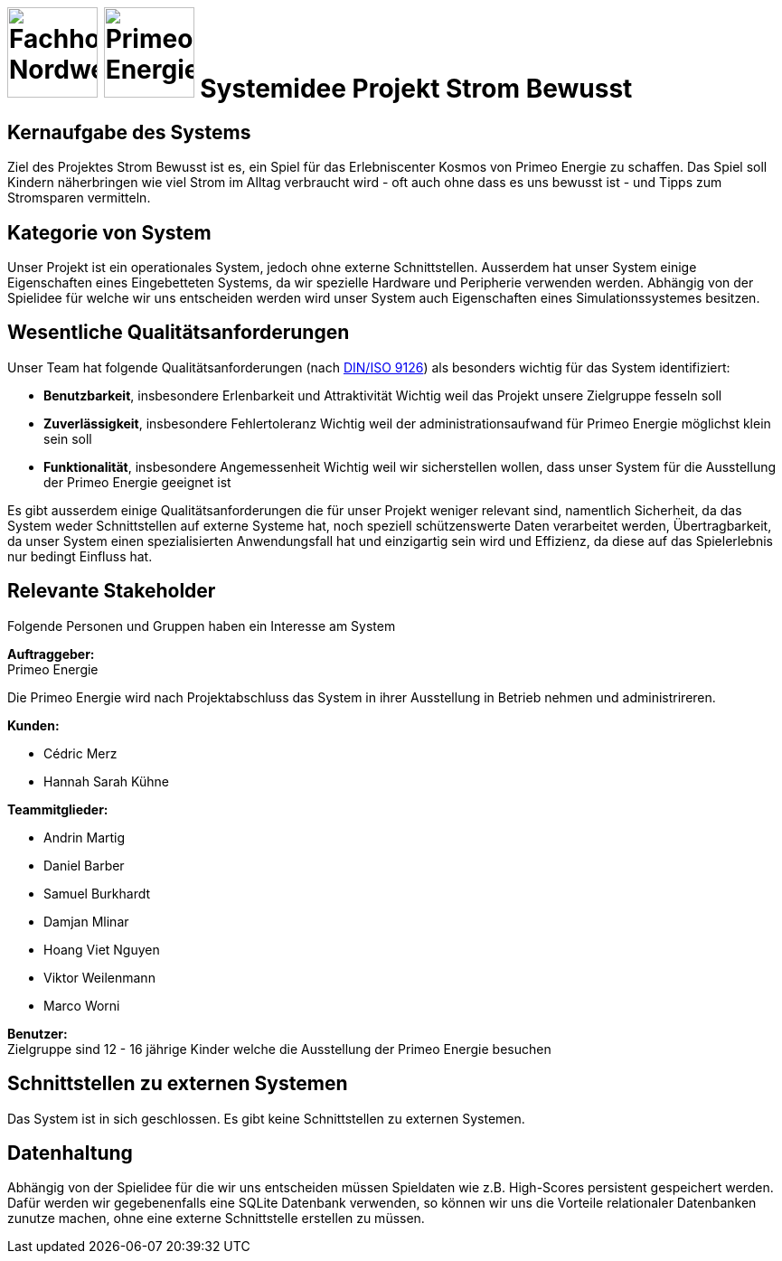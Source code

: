 = image:images/fhnw-logo.png[Fachhochschule Nordwestschweiz, 100] image:images/primeo-energie-logo.png[Primeo Energie, 100] Systemidee Projekt Strom Bewusst

== Kernaufgabe des Systems
****
Ziel des Projektes Strom Bewusst ist es, ein Spiel für das Erlebniscenter Kosmos von Primeo Energie zu schaffen. Das Spiel soll Kindern näherbringen wie viel Strom im Alltag verbraucht wird - oft auch ohne dass es uns bewusst ist - und Tipps zum Stromsparen vermitteln.
****

== Kategorie von System
****
Unser Projekt ist ein operationales System, jedoch ohne externe Schnittstellen. Ausserdem hat unser System einige Eigenschaften eines Eingebetteten Systems, da wir spezielle Hardware und Peripherie verwenden werden.
Abhängig von der Spielidee für welche wir uns entscheiden werden wird unser System auch Eigenschaften eines Simulationssystemes besitzen.
****

== Wesentliche Qualitätsanforderungen
****
Unser Team hat folgende Qualitätsanforderungen (nach https://de.wikipedia.org/wiki/ISO/IEC_9126[DIN/ISO 9126]) als besonders wichtig für das System identifiziert:

* **Benutzbarkeit**, insbesondere Erlenbarkeit und Attraktivität
  Wichtig weil das Projekt unsere Zielgruppe fesseln soll
* **Zuverlässigkeit**, insbesondere Fehlertoleranz
  Wichtig weil der administrationsaufwand für Primeo Energie möglichst klein sein soll
* **Funktionalität**, insbesondere Angemessenheit
  Wichtig weil wir sicherstellen wollen, dass unser System für die Ausstellung der Primeo Energie geeignet ist

Es gibt ausserdem einige Qualitätsanforderungen die für unser Projekt weniger relevant sind, namentlich Sicherheit, da das System weder Schnittstellen auf externe Systeme hat, noch speziell schützenswerte Daten verarbeitet werden, Übertragbarkeit, da unser System einen spezialisierten Anwendungsfall hat und einzigartig sein wird und Effizienz, da diese auf das Spielerlebnis nur bedingt Einfluss hat.
****

== Relevante Stakeholder
****
Folgende Personen und Gruppen haben ein Interesse am System

**Auftraggeber:** +
Primeo Energie

Die Primeo Energie wird nach Projektabschluss das System in ihrer Ausstellung in Betrieb nehmen und administrireren.

**Kunden:**

* Cédric Merz
* Hannah Sarah Kühne

**Teammitglieder:**

* Andrin Martig
* Daniel Barber
* Samuel Burkhardt
* Damjan Mlinar
* Hoang Viet Nguyen
* Viktor Weilenmann
* Marco Worni

**Benutzer:** +
Zielgruppe sind 12 - 16 jährige Kinder welche die Ausstellung der Primeo Energie besuchen
****

== Schnittstellen zu externen Systemen
****
Das System ist in sich geschlossen. Es gibt keine Schnittstellen zu externen Systemen.
****

== Datenhaltung
****
Abhängig von der Spielidee für die wir uns entscheiden müssen Spieldaten wie z.B. High-Scores persistent gespeichert werden. Dafür werden wir gegebenenfalls eine SQLite Datenbank verwenden, so können wir uns die  Vorteile relationaler Datenbanken zunutze machen, ohne eine externe Schnittstelle erstellen zu müssen.
****
